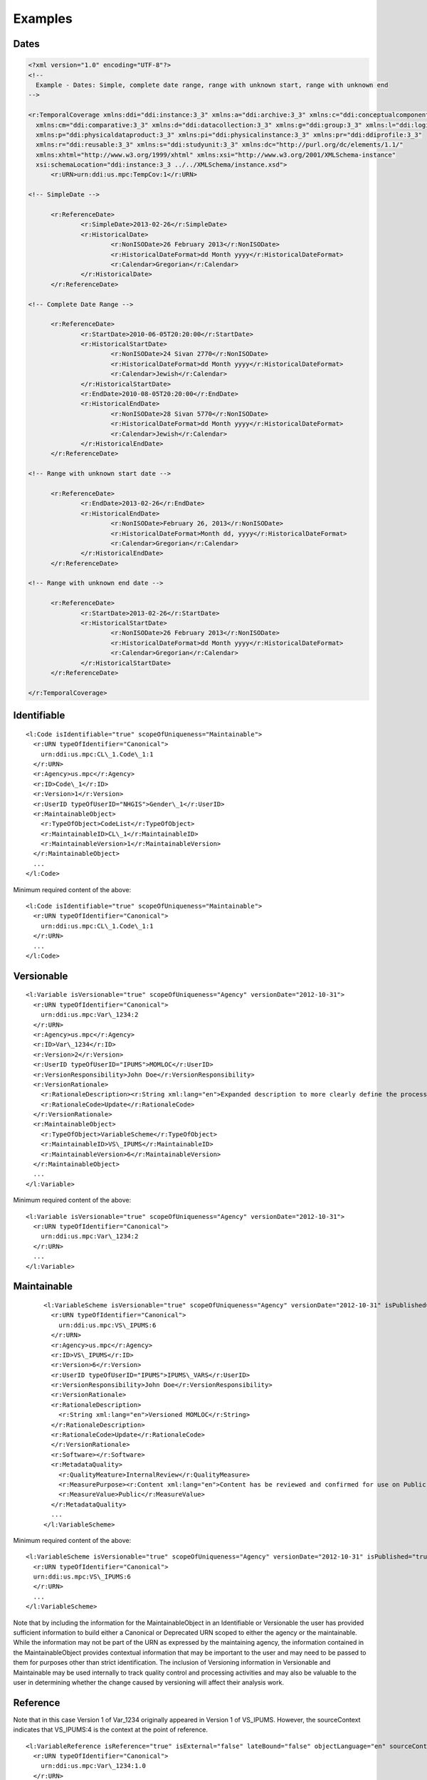 Examples
========


Dates
------

.. code-block:: XML

  <?xml version="1.0" encoding="UTF-8"?>
  <!--
    Example - Dates: Simple, complete date range, range with unknown start, range with unknown end
  -->

  <r:TemporalCoverage xmlns:ddi="ddi:instance:3_3" xmlns:a="ddi:archive:3_3" xmlns:c="ddi:conceptualcomponent:3_3"     
    xmlns:cm="ddi:comparative:3_3" xmlns:d="ddi:datacollection:3_3" xmlns:g="ddi:group:3_3" xmlns:l="ddi:logicalproduct:3_3" 
    xmlns:p="ddi:physicaldataproduct:3_3" xmlns:pi="ddi:physicalinstance:3_3" xmlns:pr="ddi:ddiprofile:3_3" 
    xmlns:r="ddi:reusable:3_3" xmlns:s="ddi:studyunit:3_3" xmlns:dc="http://purl.org/dc/elements/1.1/" 
    xmlns:xhtml="http://www.w3.org/1999/xhtml" xmlns:xsi="http://www.w3.org/2001/XMLSchema-instance" 
    xsi:schemaLocation="ddi:instance:3_3 ../../XMLSchema/instance.xsd">
	<r:URN>urn:ddi:us.mpc:TempCov:1</r:URN>
	
  <!-- SimpleDate -->

	<r:ReferenceDate>
		<r:SimpleDate>2013-02-26</r:SimpleDate>
		<r:HistoricalDate>
			<r:NonISODate>26 February 2013</r:NonISODate>
			<r:HistoricalDateFormat>dd Month yyyy</r:HistoricalDateFormat>
			<r:Calendar>Gregorian</r:Calendar>
		</r:HistoricalDate>
	</r:ReferenceDate>

  <!-- Complete Date Range -->

	<r:ReferenceDate>
		<r:StartDate>2010-06-05T20:20:00</r:StartDate>
		<r:HistoricalStartDate>
			<r:NonISODate>24 Sivan 2770</r:NonISODate>
			<r:HistoricalDateFormat>dd Month yyyy</r:HistoricalDateFormat>
			<r:Calendar>Jewish</r:Calendar>
		</r:HistoricalStartDate>
		<r:EndDate>2010-08-05T20:20:00</r:EndDate>
		<r:HistoricalEndDate>
			<r:NonISODate>28 Sivan 5770</r:NonISODate>
			<r:HistoricalDateFormat>dd Month yyyy</r:HistoricalDateFormat>
			<r:Calendar>Jewish</r:Calendar>
		</r:HistoricalEndDate>
	</r:ReferenceDate>

  <!-- Range with unknown start date -->

	<r:ReferenceDate>
		<r:EndDate>2013-02-26</r:EndDate>
		<r:HistoricalEndDate>
			<r:NonISODate>February 26, 2013</r:NonISODate>
			<r:HistoricalDateFormat>Month dd, yyyy</r:HistoricalDateFormat>
			<r:Calendar>Gregorian</r:Calendar>
		</r:HistoricalEndDate>
	</r:ReferenceDate>

  <!-- Range with unknown end date -->

	<r:ReferenceDate>
		<r:StartDate>2013-02-26</r:StartDate>
		<r:HistoricalStartDate>
			<r:NonISODate>26 February 2013</r:NonISODate>
			<r:HistoricalDateFormat>dd Month yyyy</r:HistoricalDateFormat>
			<r:Calendar>Gregorian</r:Calendar>
		</r:HistoricalStartDate>
	</r:ReferenceDate>
	
  </r:TemporalCoverage>


Identifiable
--------------

::

  <l:Code isIdentifiable="true" scopeOfUniqueness="Maintainable">
    <r:URN typeOfIdentifier="Canonical">
      urn:ddi:us.mpc:CL\_1.Code\_1:1
    </r:URN>
    <r:Agency>us.mpc</r:Agency>
    <r:ID>Code\_1</r:ID>
    <r:Version>1</r:Version>
    <r:UserID typeOfUserID="NHGIS">Gender\_1</r:UserID>
    <r:MaintainableObject>
      <r:TypeOfObject>CodeList</r:TypeOfObject>
      <r:MaintainableID>CL\_1</r:MaintainableID>
      <r:MaintainableVersion>1</r:MaintainableVersion>
    </r:MaintainableObject>
    ...
  </l:Code>

Minimum required content of the above::

  <l:Code isIdentifiable="true" scopeOfUniqueness="Maintainable">
    <r:URN typeOfIdentifier="Canonical">
      urn:ddi:us.mpc:CL\_1.Code\_1:1
    </r:URN>
    ...
  </l:Code>

Versionable
------------

::

  <l:Variable isVersionable="true" scopeOfUniqueness="Agency" versionDate="2012-10-31">
    <r:URN typeOfIdentifier="Canonical">
      urn:ddi:us.mpc:Var\_1234:2
    </r:URN>
    <r:Agency>us.mpc</r:Agency>
    <r:ID>Var\_1234</r:ID>
    <r:Version>2</r:Version>
    <r:UserID typeOfUserID="IPUMS">MOMLOC</r:UserID>
    <r:VersionResponsibility>John Doe</r:VersionResponsibility>
    <r:VersionRationale>
      <r:RationaleDescription><r:String xml:lang="en">Expanded description to more clearly define the process of determining the MOCLOC value in households with multiple mothers.</r:String></r:RationaleDescription>
      <r:RationaleCode>Update</r:RationaleCode>
    </r:VersionRationale>
    <r:MaintainableObject>
      <r:TypeOfObject>VariableScheme</r:TypeOfObject>
      <r:MaintainableID>VS\_IPUMS</r:MaintainableID>
      <r:MaintainableVersion>6</r:MaintainableVersion>
    </r:MaintainableObject>
    ...
  </l:Variable>

Minimum required content of the above::

  <l:Variable isVersionable="true" scopeOfUniqueness="Agency" versionDate="2012-10-31">
    <r:URN typeOfIdentifier="Canonical">
      urn:ddi:us.mpc:Var\_1234:2
    </r:URN>
    ...
  </l:Variable>

Maintainable
-------------

 ::

  <l:VariableScheme isVersionable="true" scopeOfUniqueness="Agency" versionDate="2012-10-31" isPublished="true" xml:lang="en">
    <r:URN typeOfIdentifier="Canonical">
      urn:ddi:us.mpc:VS\_IPUMS:6
    </r:URN>
    <r:Agency>us.mpc</r:Agency>
    <r:ID>VS\_IPUMS</r:ID>
    <r:Version>6</r:Version>
    <r:UserID typeOfUserID="IPUMS">IPUMS\_VARS</r:UserID>
    <r:VersionResponsibility>John Doe</r:VersionResponsibility>
    <r:VersionRationale>
    <r:RationaleDescription>
      <r:String xml:lang="en">Versioned MOMLOC</r:String>
    </r:RationaleDescription>
    <r:RationaleCode>Update</r:RationaleCode>
    </r:VersionRationale>
    <r:Software></r:Software>
    <r:MetadataQuality>
      <r:QualityMeature>InternalReview</r:QualityMeasure>
      <r:MeasurePurpose><r:Content xml:lang="en">Content has be reviewed and confirmed for use on Public site.</r:Content></r:MeasurePurpose>
      <r:MeasureValue>Public</r:MeasureValue>
    </r:MetadataQuality>
    ...
  </l:VariableScheme>

Minimum required content of the above::

  <l:VariableScheme isVersionable="true" scopeOfUniqueness="Agency" versionDate="2012-10-31" isPublished="true" xml:lang="en">
    <r:URN typeOfIdentifier="Canonical">
    urn:ddi:us.mpc:VS\_IPUMS:6
    </r:URN>
    ...
  </l:VariableScheme>

Note that by including the information for the MaintainableObject in an Identifiable or Versionable the user has provided sufficient information to build either a Canonical or Deprecated URN scoped to either the agency or the maintainable. While the information may not be part of the URN as expressed by the maintaining agency, the information contained in the MaintainableObject provides contextual information that may be important to the user and may need to be passed to them for purposes other than strict identification. The inclusion of Versioning information in Versionable and Maintainable may be used internally to track quality control and processing activities and may also be valuable to the user in determining whether the change caused by versioning will affect their analysis work.


Reference
------------

Note that in this case Version 1 of Var\_1234 originally appeared in Version 1 of VS\_IPUMS.
However, the sourceContext indicates that VS\_IPUMS:4 is the context at the point of reference.

::

  <l:VariableReference isReference="true" isExternal="false" lateBound="false" objectLanguage="en" sourceContext="urn:ddi:us.mpc:VS\_IPUMS:4.0">
    <r:URN typeOfIdentifier="Canonical">
      urn:ddi:us.mpc:Var\_1234:1.0
    </r:URN>
    <r:Agency>us.mpc</r:Agency>
    <r:ID>Var\_1234</r:ID>
    <r:Version>1.0</r:Version>
    <r:TypeOfObject>Variable</r:TypeOfObject>
    <r:MaintainableObject>
      <r:TypeOfObject>VariableScheme</r:TypeOfObject>
      <r:MaintainableID>VS\_IPUMS</r:MaintainableID>
      <r:MaintainableVersion>1.0</r:MaintainableVersion>
    </r:MaintainableObject>
  </l:VariableReference>

Minimum required content of the above::

  <l:VariableReference isReference="true" isExternal="false" lateBound="false">
    <r:URN typeOfIdentifier="Canonical">
      urn:ddi:us.mpc:Var\_1234:1.0
    </r:URN>
    <r:TypeOfObject>Variable</r:TypeOfObject>
  </l:VariableReference>

Above reference as a lateBound reference where the most recent minor
version of major version 1 of the variable is being requested.::

  <l:VariableReference isReference="true" isExternal="false" lateBound="true" objectLanguage="en" sourceContext="urn:ddi:us.mpc:VS\_IPUMS:4.0" lateBoundRestriction="1">
    <r:URN typeOfIdentifier="Canonical">
      urn:ddi:us.mpc:Var\_1234:1.0
    </r:URN>
    <r:Agency>us.mpc</r:Agency>
    <r:ID>Var\_1234</r:ID>
    <r:Version>1.0</r:Version>
    <r:TypeOfObject>Variable</r:TypeOfObject>
    <r:MaintainableObject>
      <r:TypeOfObject>VariableScheme</r:TypeOfObject>
      <r:MaintainableID>VS\_IPUMS</r:MaintainableID>
      <r:MaintainableVersion>1.0</r:MaintainableVersion>
    </r:MaintainableObject>
  </l:VariableReference>

SchemeReference
-----------------

::

  <l:VariableSchemeReference isReference="true" isExternal="false" lateBound="false" objectLanguage="en">
    <r:URN typeOfIdentifier="Canonical">
      urn:ddi:us.mpc:VS\_IPUMS:1.0
    </r:URN>
    <r:Agency>us.mpc</r:Agency>
    <r:ID>VS\_IPUMS</r:ID>
    <r:Version>1.0</r:Version>
    <r:TypeOfObject>VariableScheme</r:TypeOfObject>
    <r:Exclude isReference="true" isExternal="false" lateBound="false" typeOfIdentifier="Canonical">
      <r:URN>urn:ddi:us.mpc:Var\_1234:1.0</r:URN>
      <r:TypeOfObject>Variable</r:TypeOfObject>
    </l:Exclude>
  </l:VariableSchemeReference>

Minimum required content of the above::

  <l:VariableSchemeReference isReference="true" isExternal="false" lateBound="false" objectLanguage="en">
    <r:URN typeOfIdentifier="Canonical">
      urn:ddi:us.mpc:VS\_IPUMS:1.0
    </r:URN>
    <r:TypeOfObject>VariableScheme</r:TypeOfObject>
    <r:Exclude isReference="true" isExternal="false" lateBound="false" typeOfIdentifier="Canonical">
      <r:URN>urn:ddi:us.mpc:Var\_1234:1.0</r:URN>
      <r:TypeOfObject>Variable</r:TypeOfObject>
    </l:Exclude>
  </l:VariableSchemeReference>

In / Out Parameter, Binding and Command Code
---------------------------------------------

::

 <g:ResourcePackage xmlns:ddi="ddi:instance:3_2" xmlns:a="ddi:archive:3_2" xmlns:c="ddi:conceptualcomponent:3_2" xmlns:cm="ddi:comparative:3_2" xmlns:d="ddi:datacollection:3_2" xmlns:g="ddi:group:3_2" xmlns:l="ddi:logicalproduct:3_2"
                  xmlns:p="ddi:physicaldataproduct:3_2" xmlns:pi="ddi:physicalinstance:3_2" xmlns:pr="ddi:ddiprofile:3_2" xmlns:r="ddi:reusable:3_2" xmlns:s="ddi:studyunit:3_2" xmlns:dc="http://purl.org/dc/elements/1.1/"
                  xmlns:xhtml="http://www.w3.org/1999/xhtml" xmlns:xsi="http://www.w3.org/2001/XMLSchema-instance" xsi:schemaLocation="ddi:instance:3_2 http://www.ddialliance.org/Specification/DDI-Lifecycle/3.2/XMLSchema/instance.xsd">
  <r:URN>urn:ddi:us.mpc:ParamerterBindingRP:1</r:URN>
  <d:ControlConstructScheme scopeOfUniqueness="Agency" isMaintainable="true">
   <r:URN>urn:ddi:us.mpc:CCScheme:1</r:URN>
   <d:Sequence isVersionable="true" scopeOfUniqueness="Agency">
    <r:URN>urn:ddi:us.mpc:SEQ:1</r:URN>
    <r:Binding>
     <r:SourceParameterReference isReference="true" isExternal="false" lateBound="false">
      <r:URN>urn:ddi:us.mpc:QC_OUT_1:1</r:URN>
      <r:TypeOfObject>OutParameter</r:TypeOfObject>
     </r:SourceParameterReference>
     <r:TargetParameterReference isReference="true" isExternal="false" lateBound="false">
      <r:URN>urn:ddi:us.mpc:QC_IN_2:1</r:URN>
      <r:TypeOfObject>OutParameter</r:TypeOfObject>
     </r:TargetParameterReference>
    </r:Binding>
    <d:ControlConstructReference isReference="true">
     <r:URN>urn:ddi:us.mpc:QC_1:1</r:URN>
     <r:TypeOfObject>QuestionConstruct</r:TypeOfObject>
    </d:ControlConstructReference>
    <d:ControlConstructReference isReference="true">
     <r:URN>urn:ddi:us.mpc:QC_2:1</r:URN>
     <r:TypeOfObject>QuestionConstruct</r:TypeOfObject>
    </d:ControlConstructReference>
   </d:Sequence>
   <d:QuestionConstruct isVersionable="true" scopeOfUniqueness="Agency">
    <r:URN>urn:ddi:us.mpc:QC_1:1</r:URN>
    <r:OutParameter isIdentifiable="true" scopeOfUniqueness="Agency" isArray="false">
     <r:URN>urn:ddi:us.mpc:QC_OUT_1:1</r:URN>
    </r:OutParameter>
    <r:Binding>
     <r:SourceParameterReference isReference="true" isExternal="false" lateBound="false">
      <r:URN>urn:ddi:us.mpc:Q1_Name:1</r:URN>
      <r:TypeOfObject>OutParameter</r:TypeOfObject>
     </r:SourceParameterReference>
     <r:TargetParameterReference isReference="true" isExternal="false" lateBound="false">
      <r:URN>urn:ddi:us.mpc:QC_OUT_1:1</r:URN>
      <r:TypeOfObject>OutParameter</r:TypeOfObject>
     </r:TargetParameterReference>
    </r:Binding>
    <r:QuestionReference isReference="true" isExternal="false" lateBound="false">
     <r:URN>urn:ddi:us.mpc:Q1:1</r:URN>
     <r:TypeOfObject>QuestionItem</r:TypeOfObject>
    </r:QuestionReference>
   </d:QuestionConstruct>
   <d:QuestionConstruct isVersionable="true" scopeOfUniqueness="Agency">
    <r:URN>urn:ddi:us.mpc:QC_2:1</r:URN>
    <r:InParameter isIdentifiable="true" scopeOfUniqueness="Agency" isArray="false">
     <r:URN>urn:ddi:us.mpc:QC_IN_2:1  </r:URN>
    </r:InParameter>
    <r:OutParameter isIdentifiable="true" scopeOfUniqueness="Agency" isArray="false">
     <r:URN>urn:ddi:us.mpc:QC_OUT_2:1</r:URN>
    </r:OutParameter>
    <r:Binding>
     <r:SourceParameterReference isReference="true" isExternal="false" lateBound="false">
      <r:URN>urn:ddi:us.mpc:QC_IN_2:1</r:URN>
      <r:TypeOfObject>OutParameter</r:TypeOfObject>
     </r:SourceParameterReference>
     <r:TargetParameterReference isReference="true" isExternal="false" lateBound="false">
      <r:URN>urn:ddi:us.mpc:Q2_Name:1</r:URN>
      <r:TypeOfObject>OutParameter</r:TypeOfObject>
     </r:TargetParameterReference>
    </r:Binding>
    <r:Binding>
     <r:SourceParameterReference isReference="true" isExternal="false" lateBound="false">
      <r:URN>urn:ddi:us.mpc:Q2_Age:1</r:URN>
      <r:TypeOfObject>OutParameter</r:TypeOfObject>
     </r:SourceParameterReference>
     <r:TargetParameterReference isReference="true" isExternal="false" lateBound="false">
      <r:URN>urn:ddi:us.mpc:QC_OUT_2:1</r:URN>
      <r:TypeOfObject>OutParameter</r:TypeOfObject>
     </r:TargetParameterReference>
    </r:Binding>
    <r:QuestionReference isReference="true" isExternal="false" lateBound="false">
     <r:URN>urn:ddi:us.mpc:Q2:1</r:URN>
     <r:TypeOfObject>QuestionItem</r:TypeOfObject>
    </r:QuestionReference>
   </d:QuestionConstruct>
  </d:ControlConstructScheme>
  <d:QuestionScheme scopeOfUniqueness="Agency" isMaintainable="true">
   <r:URN>urn:ddi:us.mpc:QScheme:1</r:URN>
   <d:QuestionItem isVersionable="true" scopeOfUniqueness="Agency">
    <r:URN>urn:ddi:us.mpc:Q1:1</r:URN>
    <r:OutParameter isIdentifiable="true" scopeOfUniqueness="Agency" isArray="false">
     <r:URN>urn:ddi:us.mpc:Q1_Name:1</r:URN>
    </r:OutParameter>
    <r:Binding>
     <r:SourceParameterReference isReference="true" isExternal="false" lateBound="false">
      <r:URN>urn:ddi:us.mpc:RD_Name:1</r:URN>
      <r:TypeOfObject>OutParameter</r:TypeOfObject>
     </r:SourceParameterReference>
     <r:TargetParameterReference isReference="true" isExternal="false" lateBound="false">
      <r:URN>urn:ddi:us.mpc:Q1_Name:1</r:URN>
      <r:TypeOfObject>OutParameter</r:TypeOfObject>
     </r:TargetParameterReference>
    </r:Binding>
    <d:QuestionText>
     <d:LiteralText>
      <d:Text xml:lang="en" xml:space="default">What is the name of your oldest child?  </d:Text>
     </d:LiteralText>
    </d:QuestionText>
    <d:TextDomainReference isReference="true" isExternal="false" lateBound="false">
     <r:URN>urn:ddi:us.mpc:TD_1:1</r:URN>
     <r:TypeOfObject>ManagedTextRepresentation</r:TypeOfObject>
     <r:OutParameter isIdentifiable="true" scopeOfUniqueness="Agency" isArray="false">
      <r:URN>urn:ddi:us.mpc:RD_Name:1</r:URN>
     </r:OutParameter>
    </d:TextDomainReference>
   </d:QuestionItem>
   <d:QuestionItem isVersionable="true" scopeOfUniqueness="Agency">
    <r:URN>urn:ddi:us.mpc:Q2:1</r:URN>
    <r:InParameter isIdentifiable="true" scopeOfUniqueness="Agency" isArray="false">
     <r:URN>urn:ddi:us.mpc:Q2_Name:1</r:URN>
    </r:InParameter>
    <r:OutParameter isIdentifiable="true" scopeOfUniqueness="Agency" isArray="false">
     <r:URN>urn:ddi:us.mpc:Q2_Age:1</r:URN>
    </r:OutParameter>
    <r:Binding>
     <r:SourceParameterReference isReference="true" isExternal="false" lateBound="false">
      <r:URN>urn:ddi:us.mpc:RD_Age:1</r:URN>
      <r:TypeOfObject>OutParameter</r:TypeOfObject>
     </r:SourceParameterReference>
     <r:TargetParameterReference isReference="true" isExternal="false" lateBound="false">
      <r:URN>urn:ddi:us.mpc:Q2_Age:1</r:URN>
      <r:TypeOfObject>OutParameter</r:TypeOfObject>
     </r:TargetParameterReference>
    </r:Binding>
    <d:QuestionText>
     <d:LiteralText>
      <d:Text xml:lang="en" xml:space="preserve">How old is</d:Text>
     </d:LiteralText>
     <d:ConditionalText>
      <r:SourceParameterReference isReference="true" isExternal="false" lateBound="false">
       <r:URN>urn:ddi:us.mpc:Q2_Name:1</r:URN>
       <r:TypeOfObject>InParameter</r:TypeOfObject>
      </r:SourceParameterReference>
     </d:ConditionalText>
     <d:LiteralText>
      <d:Text xml:lang="en" xml:space="preserve"> ?  </d:Text>
     </d:LiteralText>
    </d:QuestionText>
    <d:NumericDomainReference>
     <r:URN>urn:ddi:us.mpc:ND_1:1</r:URN>
     <r:TypeOfObject>ManagedNumericRepresentation</r:TypeOfObject>
     <r:OutParameter isIdentifiable="true" scopeOfUniqueness="Agency" isArray="false">
      <r:URN>urn:ddi:us.mpc:RD_Age:1</r:URN>
     </r:OutParameter>
    </d:NumericDomainReference>
   </d:QuestionItem>
  </d:QuestionScheme>
  <l:VariableScheme scopeOfUniqueness="Agency" isMaintainable="true">
   <r:URN>urn:ddi:us.mpc:VarScheme:1</r:URN>
   <l:Variable isVersionable="true" scopeOfUniqueness="Agency">
    <r:URN>urn:ddi:us.mpc:V1:1</r:URN>
    <l:VariableName>
     <r:String xml:lang="en">Age 5 year cohorts</r:String>
    </l:VariableName>
    <r:SourceParameterReference isReference="true" isExternal="false" lateBound="false">
     <r:URN>urn:ddi:us.mpc:GI_Age_Cohort:1</r:URN>
     <r:TypeOfObject>OutParameter</r:TypeOfObject>
    </r:SourceParameterReference>
   </l:Variable>
  </l:VariableScheme>
  <d:ProcessingInstructionScheme scopeOfUniqueness="Agency" isMaintainable="true">
   <r:URN>urn:ddi:us.mpc:ProcInstScheme:1</r:URN>
   <d:GenerationInstruction isVersionable="true" scopeOfUniqueness="Agency">
    <r:URN>urn:ddi:us.mpc:GI:1</r:URN>
    <r:CommandCode>
     <r:Command>
      <r:ProgramLanguage>SPSS</r:ProgramLanguage>
      <r:InParameter isIdentifiable="true" scopeOfUniqueness="Agency" isArray="false">
       <r:URN>urn:ddi:us.mpc:GI_Age:1  </r:URN>
       <r:Alias>AGE  </r:Alias>
      </r:InParameter>
      <r:OutParameter isIdentifiable="true" scopeOfUniqueness="Agency" isArray="false">
       <r:URN>urn:ddi:us.mpc:GI_Age_Cohort:1</r:URN>
       <r:Alias>AGE_5</r:Alias>
      </r:OutParameter>
      <r:Binding>
       <r:SourceParameterReference isReference="true" isExternal="false" lateBound="false">
        <r:URN>urn:ddi:us.mpc:QC_OUT_2:1</r:URN>
        <r:TypeOfObject>OutParameter</r:TypeOfObject>
       </r:SourceParameterReference>
       <r:TargetParameterReference isReference="true" isExternal="false" lateBound="false">
        <r:URN>urn:ddi:us.mpc:GI_Age:1</r:URN>
        <r:TypeOfObject>InParameter</r:TypeOfObject>
       </r:TargetParameterReference>
      </r:Binding>
      <r:CommandContent>If (AGE &amp;lt; 5) AGE_5=1; If (AGE &amp;gt;=5) &amp; (AGE &amp;lt; 10) AGE_5=2; If (AGE &amp;gt;=10 &amp; (AGE &amp;lt; 15) AGE_5=3; If (AGE &amp;gt;=15 &amp; (AGE &amp;lt; 20) AGE_5=4; If (AGE &amp;gt;=20 AGE_5=5</r:CommandContent>
     </r:Command>
    </r:CommandCode>
   </d:GenerationInstruction>
  </d:ProcessingInstructionScheme>
 </g:ResourcePackage>


